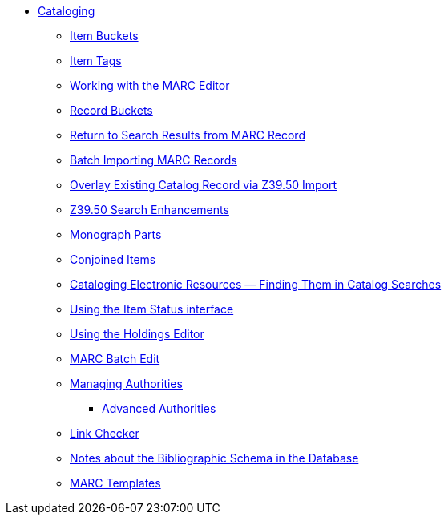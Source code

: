 * xref:cataloging:introduction.adoc[Cataloging]
** xref:cataloging:copy-buckets_web_client.adoc[Item Buckets]
** xref:cataloging:item_tags_cataloging.adoc[Item Tags]
** xref:cataloging:MARC_Editor.adoc[Working with the MARC Editor]
** xref:cataloging:record_buckets.adoc[Record Buckets]
** xref:admin:staff_client-return_to_results_from_marc.adoc[Return to Search Results from MARC Record]
** xref:cataloging:batch_importing_MARC.adoc[Batch Importing MARC Records]
** xref:cataloging:overlay_record_3950_import.adoc[Overlay Existing Catalog Record via Z39.50 Import]
** xref:cataloging:z39.50_search_enhancements.adoc[Z39.50 Search Enhancements]
** xref:cataloging:monograph_parts.adoc[Monograph Parts]
** xref:cataloging:conjoined_items.adoc[Conjoined Items]
** xref:cataloging:cataloging_electronic_resources.adoc[Cataloging Electronic Resources — Finding Them in Catalog Searches]
** xref:cataloging:item_status.adoc[Using the Item Status interface]
** xref:cataloging:volcopy_editor.adoc[Using the Holdings Editor]
** xref:cataloging:MARC_batch_edit.adoc[MARC Batch Edit]
** xref:cataloging:authorities.adoc[Managing Authorities]
*** xref:cataloging:authorities_advanced.adoc[Advanced Authorities]
** xref:cataloging:link_checker.adoc[Link Checker]
** xref:admin:schema_bibliographic.adoc[Notes about the Bibliographic Schema in the Database]
** xref:admin:marc_templates.adoc[MARC Templates]

